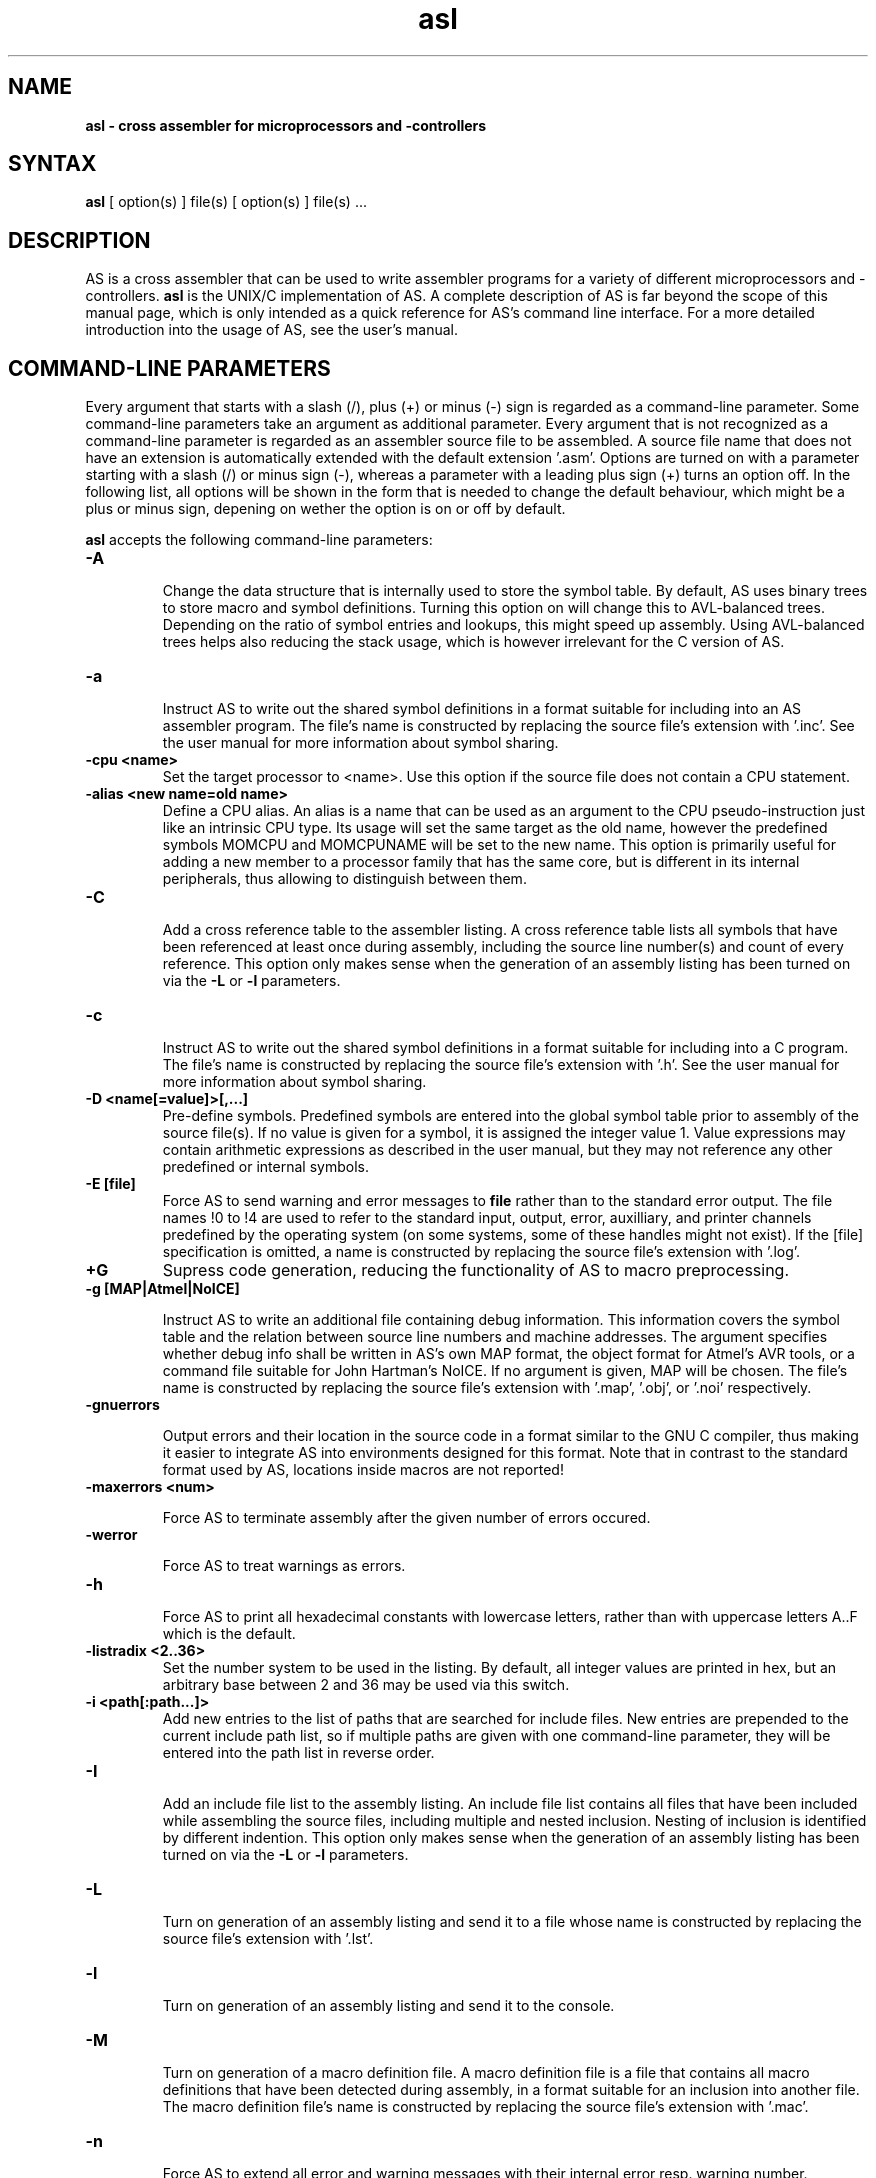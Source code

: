 .TH asl 1

.SH NAME
.B asl \- cross assembler for microprocessors and -controllers

.SH SYNTAX
.B asl 
[ option(s) ] file(s) [ option(s) ] file(s) ...

.SH DESCRIPTION

AS is a cross assembler that can be used to write assembler programs
for a variety of different microprocessors and -controllers.
.B asl
is the UNIX/C implementation of AS.  A complete description of AS is
far beyond the scope of this manual page, which is only intended as
a quick reference for AS's command line interface.  For a more detailed
introduction into the usage of AS, see the user's manual.

.SH COMMAND-LINE PARAMETERS

Every argument that starts with a slash (/), plus (+) or minus (-) sign
is regarded as a command-line parameter.  Some command-line parameters
take an argument as additional parameter.  Every argument that is not
recognized as a command-line parameter is regarded as an assembler source
file to be assembled.  A source file name that does not have an extension
is automatically extended with the default extension '.asm'.
Options are turned on with a parameter starting with
a slash (/) or minus sign (-), whereas a parameter with a leading plus sign
(+) turns an option off.  In the following list, all options will be shown in
the form that is needed to change the default behaviour, which might be a 
plus or minus sign, depening on wether the option is on or off by default.

.B asl
accepts the following command-line parameters:
.TP
.B -A

Change the data structure that is internally used to store the symbol table.
By default, AS uses binary trees to store macro and symbol definitions.  Turning
this option on will change this to AVL-balanced trees.  Depending on the ratio
of symbol entries and lookups, this might speed up assembly.  Using AVL-balanced
trees helps also reducing the stack usage, which is however irrelevant for the C
version of AS.
.TP
.B -a

Instruct AS to write out the shared symbol definitions in a format suitable
for including into an AS assembler program.  The file's name is constructed by
replacing the source file's extension with '.inc'.  See the user manual for more
information about symbol sharing.
.TP
.B -cpu <name>
Set the target processor to <name>.  Use this option if the source file does
not contain a CPU statement.
.TP
.B -alias <new name=old name>
Define a CPU alias.  An alias is a name that can be used as an argument to the
CPU pseudo-instruction just like an intrinsic CPU type.  Its usage will set
the same target as the old name, however the predefined symbols MOMCPU and
MOMCPUNAME will be set to the new name.  This option is primarily useful for
adding a new member to a processor family that has the same core, but is 
different in its internal peripherals, thus allowing to distinguish between
them.
.TP
.B -C

Add a cross reference table to the assembler listing.  A cross reference
table lists all symbols that have been referenced at least once during assembly,
including the source line number(s) and count of every reference.  This option
only makes sense when the generation of an assembly listing has been turned on
via the
.B -L
or
.B -l
parameters.
.TP
.B -c

Instruct AS to write out the shared symbol definitions in a format suitable
for including into a C program.  The file's name is constructed by replacing
the source file's extension with '.h'. See the user manual for more information
about symbol sharing.
.TP
.B -D <name[=value]>[,...]
Pre-define symbols.  Predefined symbols are entered into the global symbol
table prior to assembly of the source file(s).  If no value is given for a
symbol, it is assigned the integer value 1.  Value expressions may contain
arithmetic expressions as described in the user manual, but they may not 
reference any other predefined or internal symbols.
.TP
.B -E [file]
Force AS to send warning and error messages to
.B file
rather than to the standard error output.  The file names !0 to !4 are used
to refer to the standard input, output, error, auxilliary, and printer channels
predefined by the operating system (on some systems, some of these handles
might not exist).  If the [file] specification is omitted, a name is constructed
by replacing the source file's extension with '.log'.
.TP
.B +G
Supress code generation, reducing the functionality of AS to macro
preprocessing.
.TP
.B -g [MAP|Atmel|NoICE]

Instruct AS to write an additional file containing debug information. This
information covers the symbol table and the relation between source line
numbers and machine addresses.  The argument specifies whether debug info
shall be written in AS's own MAP format, the object format for Atmel's AVR
tools, or a command file suitable for John Hartman's NoICE.  If no argument
is given, MAP will be chosen.  The file's name is constructed by replacing
the source file's extension with '.map', '.obj', or '.noi' respectively.
.TP
.B -gnuerrors

Output errors and their location in the source code in a format similar
to the GNU C compiler, thus making it easier to integrate AS into
environments designed for this format.  Note that in contrast to the
standard format used by AS, locations inside macros are not reported!
.TP
.B -maxerrors <num>

Force AS to terminate assembly after the given number of errors occured.
.TP
.B -werror

Force AS to treat warnings as errors.
.TP
.B -h

Force AS to print all hexadecimal constants with lowercase letters, rather
than with uppercase letters A..F which is the default.
.TP
.B -listradix <2..36>
Set the number system to be used in the listing.  By default, all integer
values are printed in hex, but an arbitrary base between 2 and 36 may be
used via this switch.
.TP
.B -i <path[:path...]>
Add new entries to the list of paths that are searched for include files.
New entries are prepended to the current include path list, so if multiple
paths are given with one command-line parameter, they will be entered into
the path list in reverse order.
.TP
.B -I

Add an include file list to the assembly listing.  An include file list contains
all files that have been included while assembling the source files, including
multiple and nested inclusion.  Nesting of inclusion is identified by different
indention.  This option only makes sense when the generation of an assembly
listing has been turned on via the
.B -L
or
.B -l
parameters.
.TP
.B -L

Turn on generation of an assembly listing and send it to a file whose name is
constructed by replacing the source file's extension with '.lst'.
.TP
.B -l

Turn on generation of an assembly listing and send it to the console.
.TP
.B -M

Turn on generation of a macro definition file.  A macro definition file is
a file that contains all macro definitions that have been detected during
assembly, in a format suitable for an inclusion into another file.  The macro
definition file's name is constructed by replacing the source file's
extension with '.mac'.
.TP
.B -n

Force AS to extend all error and warning messages with their internal error
resp. warning number.
.TP
.B -noicemask [mask]
By default, AS will only write symbols to the NoICE debug info that are
located in the code segment.  By changing this binary mask, more and/or 
different masks may be chosen.  The assignment is bit 1=code, 2=data, 
3=idata, 4=xdata, 5=ydata, 6=bitdata, 7=io, 8=reg, 9=romdata .  Negating
this option reverts the mask to code-only.
.TP
.B -o <name>
Tell AS to write the code output to a file <name>.  By default, the code
output file's name is constructed by replacing the source file's extension
with '.p'.  If multiple files are assembled with one command, this parameter
may also be given multiply.  If there are less output specifications than
source file names, AS will switch back to the default naming convention after 
all output specifications have been used up.
.TP
.B -olist <name>

Tell AS to write the assembly lsting to a file <name>, instead of a file
with the standard name in the source file's directory.  This option only
makes sense when an assembly listing has been requested via the '-L' option.
.TP
.B -shareout <name>

Tell AS to write shared symbol definitions to a file <name>, instead of
constructing the name from the source file's name. See the user manual for
more information about symbol sharing.
.TP
.B -P

Turn on generation of a macro output file.  A macro output file contains the
intermediate source code that remains after macro expansion and conditional assembly.
The macro output file's  name is constructed by replacing the source file's
extension with '.i'.
.TP
.B -p

Instruct AS to write out the shared symbol definitions in a format suitable
for including into a Pascal or Modula-2 program.  The file's name is
constructed by replacing the source file's extension with '.inc'. See the
user manual for more information about symbol sharing.
.TP
.B -q or -quiet
Turn on silent assembly mode.  In silent compilation mode, AS will not
do any console output except for warning and error messages.
.TP
.B -r [pass number]
Tell AS to output warnings when a situation appears in a source file that
forces another pass of assembly.  Such situations either take place when a symbol
is undefined in the first pass or a symbol's value has changed compared to the 
previous pass.  This option is useful to track down sources of excessive
multi-passing, but be aware that it might yield a fairly large number of
warnings, especially in the first pass.  Optionally, a pass number may be added
to this option to inhibit output until a certain pass is reached.
.TP
.B -s

Add a section list to the assembly listing.  A section list contains
all sections that have been defined in the source files, marking their
nesting level by different levels of indentation.   This option only
makes sense when the generation of an assembly listing has been turned
on via the
.B -L
or
.B -l
parameters.
.TP
.B -t <mask>
Turn on or off parts of the assembly listing that have no individual
command line parameter.  AS internally keeps an integer value whose bits
represent certain components of the listing.  A positive command line
parameter (-t or /t) sets the bits set in <mask>, whereas a negated
parameter (+t) resets the bits set in <mask>.  The individual bits have
the following meaning: bit 0 = source lines and generated machine code,
bit 1 = symbol table, bit 2 = macro table, bit 3 = function table, bit 4 =
line numbering.
.TP
.B -u

Tell AS to do additional bookkeeping about which address ranges have been
used by the assembled program.  This option enables the detection of overlapping
memory usage.  If an assembly listing has been turned on via the
.B -L
or
.B -l
parameters, it will also contain a list of all used memory areas.
.TP
.B -U 

Force AS to operate in case-sensitive mode.  By default, names of symbols,
macros, user-defined functions and sections are treated in a case-insensitive
manner.
.TP
.B -w

Suppress output of warnings.
.TP
.B -x

Turn on extended error reporting.  With extended error reporting, several
error and warning messages will also print the item that created the message,
e.g. the name of an unknown instruction.  When this option is given twice, 
the erroneous source line is additionally printed.
.TP
.B -warnranges

Only warn about integer constants exceedings the given data type's range, instead
of issuing an error.

.SH PRESETTING PARAMETERS

Parameters need not neccessarily be given in the command line itself.  Before
processing of command line parameters starts, AS will look if the
.B ASCMD
environment variable is defined.  If it exists, its contents will be
treated as additional command line parameters whose syntax is absolutely 
equal to normal command line parameters.  An exception is made if the 
variable's contents start with a '@' sign; in such a case, the string after
the '@' sign is treated as the name of a file that contains the options.
Such a file (also called a 'key file') has the advantage that it allows
the options to be written in different lines, and it does not have a size
limit.  Some operating systems (like MS-DOS) have a length limit on 
command lines and environment variable contents, so the key file may be
your only option if you have a lot of lengthy parameters for AS.

As parameters given in the
.B ASCMD
environment variable or a key file are processed prior to the command line
itself, and can therefore be overridden by command line parameters.

.SH NATIONAL LANGUAGE SUPPORT

AS supports the needs of different languages and countries in the sense that
it will try to adapt to the language and date/time formats valid for the
current environment.  Upon startup, the COUNTRY setting made in the
CONFIG.SYS file is queried for DOS and OS/2 implementations of AS.  For
UNIX systems, AS tries to read the LC_TIME resp. LC_MESSAGES environment
variables to find out the correct format for date/time outputs resp. the
local language.  If this fails, the LC_ALL and finally LANG variables are
probed.  If none of these environment variables points to a specific local
environment resp. contains a locale specification unknown to AS, the
standard english/C locale is used.

The messages AS can output in different languages are stored in separate
files with the extension '.msg' .  AS will search for these files in the
following directories:

- The current directory

- The directory the executable of AS was loaded from (only on DOS platforms version >=3.0 or if path was explicitly specified)

- The directory specified in the AS_MSGPATH environment variable resp. the directories listed in the PATH environment variable if AS_MSGPATH does not exist.

- The LIBDIR directory set at compile time from the Makefile.


.SH RETURN CODES

Depending on the assembly's turnout, 
.B asl
will generate different return codes:
.TP
.B 0
No errors, warnings might have occured.
.TP
.B 1
No command line parameters were given, AS printed a short list
of possible command line parameters and terminated thereafter.
.TP
.B 2
Errors occured during assembly of at least one source file, no 
code file was generated for the corresponding source file(s).
.TP
.B 3
A fatal error occured during assembly that forced immediate
program termination.  Code files may be generated, but are probably
unusuable.
.TP
.B 4
Program termination already occured during initialization.  This
might be either due to a incorrect command line parameter or an error
during loading the program's overlay file (only possible on MS-DOS).
.TP
.B 255
During initialization, an internal error happened that should not
occur.  If the reaction is reproducable, note down the situation and
send a bug report to the author.

.SH EXAMPLES

To assemble a source file
.B file1.asm
without any additional bells and whistles, use:
.PP
.B asl file1
.PP
which will create an output file
.B file1.p
given that there are no errors.  If you additionally want a listing and
rename the output file to
.B a.out,
use
.PP
.B asl -L file1 -o a.out
.PP
To make the listing as comprehensive as possible and to get more detailed
error messages, use:
.PP
.B asl -LuCIs -t 16 -nx file1

.SH TIPS

calling AS without any parameters will print a short help containing all
command line parameters and implemented target processors, while calling
with command line parameters but without any source file name will result
in AS asking for a source file name on the console.

.SH SEE ALSO

plist(1), pbind(1), p2hex(1), p2bin(1)

.SH HISTORY

AS originally appeared as a DOS program in 1989, written in
Borland-Pascal, and was ported to C and UNIX in 1996.  

.SH BUGS

There are too many options.

Command line interpreters of some operating systems reserve some 
characters for their own use, so it might be necessary to give
command line parameters with certain tricks (e.g., with the help
of escape characters).

.SH AUTHOR(S)

Alfred Arnold (alfred@ccac.rwth-aachen.de), and a few others...
